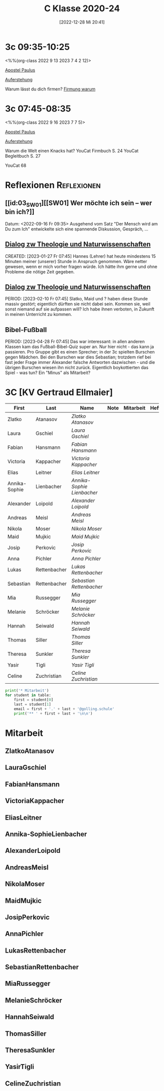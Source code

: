 #+title:      C Klasse 2020-24
#+date:       [2022-12-28 Mi 20:41]
#+filetags:   :3c:Project:
#+identifier: 20221228T204149
#+CATEGORY: golling

* 3c 09:35-10:25
<%%(org-class 2022 9 13 2023 7 4 2 12)>

[[denote:20221226T111248][Apostel Paulus]]

[[denote:20230403T101428][Auferstehung]]

Warum lässt du dich firmen?
[[denote:20230430T101427][Firmung warum]]


* 3c 07:45-08:35
<%%(org-class 2022 9 16 2023 7 7 5)>

[[denote:20221226T111248][Apostel Paulus]]

[[denote:20230403T101428][Auferstehung]]

Warum die Welt einen Knacks hat?
YouCat Firmbuch S. 24
YouCat Begleitbuch S. 27

YouCat 68

* Reflexionen                                                   :Reflexionen:

** [[id:03_SW01][[SW01] Wer möchte ich sein – wer bin ich?]]
Datum: <2022-09-16 Fr 09:35>
Ausgehend vom Satz "Der Mensch wird am Du zum Ich" entwickelte sich eine spannende Diskussion, Gespräch, ...


** [[denote:20221226T113745][Dialog zw Theologie und Naturwissenschaften]]
CREATED: [2023-01-27 Fr 07:45]
Hannes (Lehrer) hat heute mindestens 15 Minuten meiner (unserer) Stunde in Anspruch genommen. Wäre netter gewesen, wenn er mich vorher fragen würde. Ich hätte ihm gerne und ohne Probleme die nötige Zeit gegeben.


** [[denote:20221226T113745][Dialog zw Theologie und Naturwissenschaften]]
PERIOD: [2023-02-10 Fr 07:45]
Slatko, Maid und ? haben diese Stunde massiv gestört; eigentlich dürften sie nicht dabei sein. Kommen sie, weil sonst niemand auf sie aufpassen will? Ich habe ihnen verboten, in Zukunft in meinen Unterricht zu kommen.

** Bibel-Fußball
PERIOD: [2023-04-28 Fr 07:45]
Das war interessant: in allen anderen Klassen kam das Fußball-Bibel-Quiz super an. Nur hier nicht - das kann ja passieren. Pro Gruppe gibt es einen Sprecher; in der 3c spielten Burschen gegen Mädchen. Bei den Burschen war dies Sebastian; trotzdem rief bei fast jeder Frage immer Alexander falsche Antworten dazwischen - und die übrigen Burschen wiesen ihn nicht zurück. Eigentlich boykottierten das Spiel - was tun? Ein "Minus" als Mitarbeit?




* 3C [KV Gertraud Ellmaier]

#+Name: 2021-students
| First         | Last         | Name                     | Note | Mitarbeit | Heft | LZK |
|---------------+--------------+--------------------------+------+-----------+------+-----|
| Zlatko        | Atanasov     | [[ZlatkoAtanasov][Zlatko Atanasov]]          |      |           |      |     |
| Laura         | Gschiel      | [[LauraGschiel][Laura Gschiel]]            |      |           |      |     |
| Fabian        | Hansmann     | [[FabianHansmann][Fabian Hansmann]]          |      |           |      |     |
| Victoria      | Kappacher    | [[VictoriaKappacher][Victoria Kappacher]]       |      |           |      |     |
| Elias         | Leitner      | [[EliasLeitner][Elias Leitner]]            |      |           |      |     |
| Annika-Sophie | Lienbacher   | [[Annika-SophieLienbacher][Annika-Sophie Lienbacher]] |      |           |      |     |
| Alexander     | Loipold      | [[AlexanderLoipold][Alexander Loipold]]        |      |           |      |     |
| Andreas       | Meisl        | [[AndreasMeisl][Andreas Meisl]]            |      |           |      |     |
| Nikola        | Moser        | [[NikolaMoser][Nikola Moser]]             |      |           |      |     |
| Maid          | Mujkic       | [[MaidMujkic][Maid Mujkic]]              |      |           |      |     |
| Josip         | Perkovic     | [[JosipPerkovic][Josip Perkovic]]           |      |           |      |     |
| Anna          | Pichler      | [[AnnaPichler][Anna Pichler]]             |      |           |      |     |
| Lukas         | Rettenbacher | [[LukasRettenbacher][Lukas Rettenbacher]]       |      |           |      |     |
| Sebastian     | Rettenbacher | [[SebastianRettenbacher][Sebastian Rettenbacher]]   |      |           |      |     |
| Mia           | Russegger    | [[MiaRussegger][Mia Russegger]]            |      |           |      |     |
| Melanie       | Schröcker    | [[MelanieSchröcker][Melanie Schröcker]]        |      |           |      |     |
| Hannah        | Seiwald      | [[HannahSeiwald][Hannah Seiwald]]           |      |           |      |     |
| Thomas        | Siller       | [[ThomasSiller][Thomas Siller]]            |      |           |      |     |
| Theresa       | Sunkler      | [[TheresaSunkler][Theresa Sunkler]]          |      |           |      |     |
| Yasir         | Tigli        | [[YasirTigli][Yasir Tigli]]              |      |           |      |     |
| Celine        | Zuchristian  | [[CelineZuchristian][Celine Zuchristian]]       |      |           |      |     |
#+TBLFM: $4=vmean($5..$>)
#+TBLFM: $3='(concat "[[" $1 $2 "][" $1 " " $2 "]]")
#+TBLFM: $4='(identity remote(2021-22-Mitarbeit,@@#$4))

#+BEGIN_SRC python :var table=2021-students :results output raw
print('* Mitarbeit')
for student in table:
    first = student[0]
    last = student[1]
    email = first + '.' + last + '@golling.schule'
    print('** ' + first + last + '\n\n')
#+END_SRC

#+RESULTS:
* Mitarbeit
** ZlatkoAtanasov


** LauraGschiel


** FabianHansmann


** VictoriaKappacher


** EliasLeitner


** Annika-SophieLienbacher


** AlexanderLoipold


** AndreasMeisl


** NikolaMoser


** MaidMujkic


** JosipPerkovic


** AnnaPichler


** LukasRettenbacher


** SebastianRettenbacher


** MiaRussegger


** MelanieSchröcker


** HannahSeiwald


** ThomasSiller


** TheresaSunkler


** YasirTigli


** CelineZuchristian





